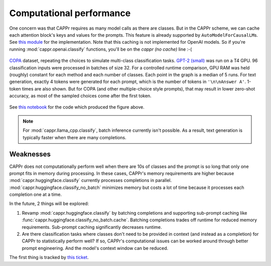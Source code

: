 Computational performance
=========================

One concern was that CAPPr requires as many model calls as there are classes. But in the
CAPPr scheme, we can cache each attention block's keys and values for the prompts. This
feature is already supported by ``AutoModelForCausalLM``\ s. See `this module`_ for the
implementation. Note that this caching is not implemented for OpenAI models. So if
you're running :mod:`cappr.openai.classify` functions, you'll be on the *cappr (no
cache)* line :-(

.. _this module: https://github.com/kddubey/cappr/blob/main/src/cappr/huggingface/classify.py

.. figure:: _static/scaling_classes/batch_size_32.png
   :align: center

   `COPA`_ dataset, repeating the choices to simulate multi-class classification tasks.
   `GPT-2 (small)`_ was run on a T4 GPU. 96 classification inputs were processed in
   batches of size 32. For a controlled runtime comparison, GPU RAM was held (roughly)
   constant for each method and each number of classes. Each point in the graph is a
   median of 5 runs. For text generation, exactly 4 tokens were generated for each
   prompt, which is the number of tokens in ``'\n\nAnswer A'``. 1-token times are also
   shown. But for COPA (and other multiple-choice style prompts), that may result in
   lower zero-shot accuracy, as most of the sampled choices come after the first token.

.. _COPA: https://people.ict.usc.edu/~gordon/copa.html

.. _GPT-2 (small): https://huggingface.co/gpt2

See `this notebook
<https://github.com/kddubey/cappr/blob/main/demos/computational_analysis.ipynb>`_ for
the code which produced the figure above.

.. note:: For :mod:`cappr.llama_cpp.classify`, batch inference currently isn't possible.
          As a result, text generation is typically faster when there are many
          completions.


Weaknesses
----------

CAPPr does not computationally perform well when there are 10s of classes and the prompt
is so long that only one prompt fits in memory during processing. In these cases,
CAPPr's memory requirements are higher because :mod:`cappr.huggingface.classify`
currently processes completions in parallel. :mod:`cappr.huggingface.classify_no_batch`
minimizes memory but costs a lot of time because it processes each completion one at a
time.

In the future, 2 things will be explored:

1. Revamp :mod:`cappr.huggingface.classify` by batching completions and supporting
   sub-prompt caching like :func:`cappr.huggingface.classify_no_batch.cache`. Batching
   completions trades off runtime for reduced memory requirements. Sub-prompt caching
   significantly decreases runtime.
2. Are there classification tasks where classes don't need to be provided in context
   (and instead as a completion) for CAPPr to statistically perform well? If so, CAPPr's
   computational issues can be worked around through better prompt engineering. And the
   model's context window can be reduced.

The first thing is tracked by `this ticket
<https://github.com/users/kddubey/projects/1/views/1?pane=issue&itemId=42888520>`_.
